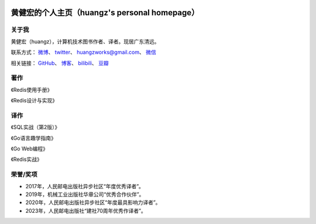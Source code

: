 .. huangz.works documentation master file, created by
   sphinx-quickstart on Sat Feb 24 11:11:40 2024.
   You can adapt this file completely to your liking, but it should at least
   contain the root `toctree` directive.

.. image:: images/desk.jpg
   :width: 100pc

黄健宏的个人主页（huangz's personal homepage）
=================================================


关于我
--------------

黄健宏（huangz），计算机技术图书作者、译者。现居广东清远。

联系方式：
`微博 <https://weibo.com/u/3219474004>`_\ 、
`twitter <https://twitter.com/huangzworks>`_\ 、
huangzworks@gmail.com、
`微信 <wechat.html>`_

相关链接：
`GitHub <https://github.com/huangzworks>`_\ 、
`博客 <https://huangz.blog/>`_\ 、
`bilibili <https://space.bilibili.com/240200009>`_\ 、
`豆瓣 <https://www.douban.com/people/273300993>`_\

.. image:: images/avatar.jpg
   :width: 17pc



著作
------------

.. image:: images/redisguide.png
   :target: https://item.jd.com/12716266.html

《Redis使用手册》

.. image:: images/redisbook1e.jpg
   :target: https://item.jd.com/11486101.html

《Redis设计与实现》


译作
-------------

.. image:: images/psql.png
   :target: https://weibo.com/3219474004/O4tHlwb41

《SQL实战（第2版）》

.. image:: images/gpwg.jpg
   :target: https://item.jd.com/12826232.html

《Go语言趣学指南》

.. image:: images/gwp.jpg
   :target: https://item.jd.com/12252845.html

《Go Web编程》

.. image:: images/ria.png
   :target: https://item.jd.com/11791607.html

《Redis实战》


荣誉/奖项
----------------

- 2017年，人民邮电出版社异步社区“年度优秀译者”。
- 2019年，机械工业出版社华章公司“优秀合作伙伴”。
- 2020年，人民邮电出版社异步社区“年度最具影响力译者”。
- 2023年，人民邮电出版社“建社70周年优秀作译者”。
